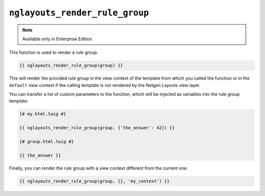``nglayouts_render_rule_group``
===============================

.. note::

    Available only in Enterprise Edition

This function is used to render a rule group:

.. code-block:: twig

    {{ nglayouts_render_rule_group(group) }}

This will render the provided rule group in the view context of the template
from which you called the function or in the ``default`` view context if the
calling template is not rendered by the Netgen Layouts view layer.

You can transfer a list of custom parameters to the function, which will be
injected as variables into the rule group template:

.. code-block:: twig

    {# my.html.twig #}

    {{ nglayouts_render_rule_group(group, {'the_answer': 42}) }}

    {# group.html.twig #}

    {{ the_answer }}

Finally, you can render the rule group with a view context different from the
current one:

.. code-block:: twig

    {{ nglayouts_render_rule_group(group, {}, 'my_context') }}
